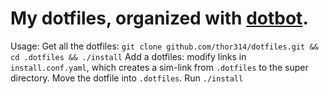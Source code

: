 * My dotfiles, organized with [[https://github.com/anishathalye/dotbot][dotbot]].
Usage:
Get all the dotfiles: =git clone github.com/thor314/dotfiles.git && cd .dotfiles && ./install=
Add a dotfiles: modify links in =install.conf.yaml=, which creates a sim-link from =.dotfiles= to the super directory.
Move the dotfile into =.dotfiles=. Run =./install=
